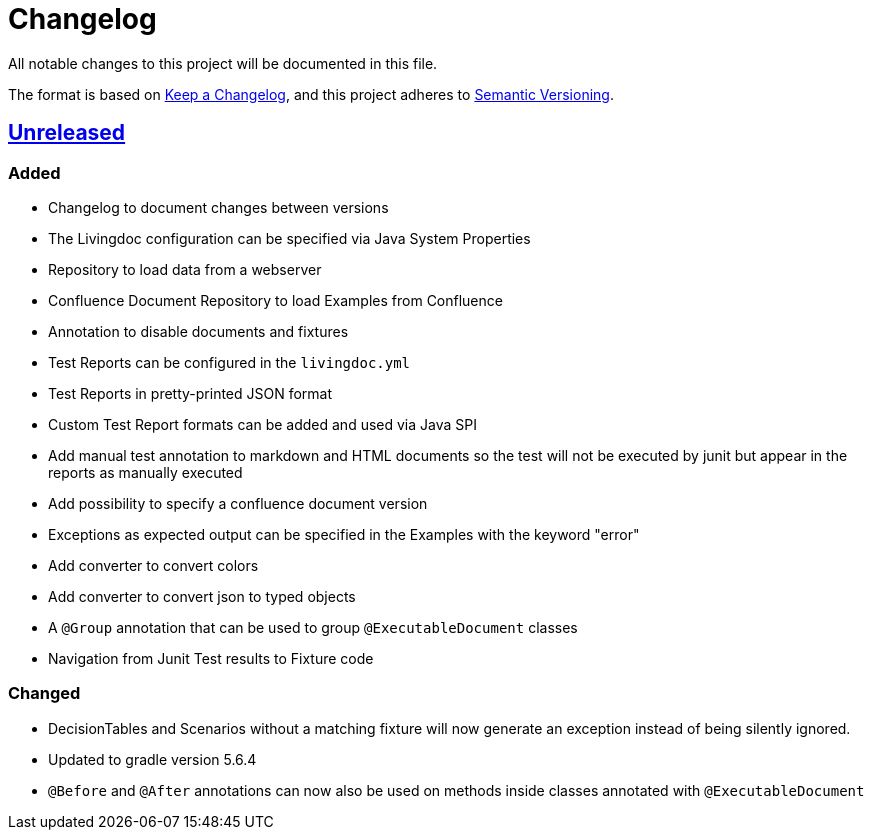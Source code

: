 = Changelog

All notable changes to this project will be documented in this file.

The format is based on https://keepachangelog.com/en/1.0.0[Keep a Changelog],
and this project adheres to https://semver.org/spec/v2.0.0.html[Semantic Versioning].

== link:++https://gilbert.informatik.uni-stuttgart.de/enpro-ws2019-20/enpro-livingdoc/compare/b81fe455...master++[Unreleased]

=== Added

- Changelog to document changes between versions
- The Livingdoc configuration can be specified via Java System Properties
- Repository to load data from a webserver
- Confluence Document Repository to load Examples from Confluence
- Annotation to disable documents and fixtures
- Test Reports can be configured in the `livingdoc.yml`
- Test Reports in pretty-printed JSON format
- Custom Test Report formats can be added and used via Java SPI
- Add manual test annotation to markdown and HTML documents so the test will not be executed by junit but appear in the reports as manually executed
- Add possibility to specify a confluence document version
- Exceptions as expected output can be specified in the Examples with the keyword "error"
- Add converter to convert colors
- Add converter to convert json to typed objects
- A `@Group` annotation that can be used to group `@ExecutableDocument` classes
- Navigation from Junit Test results to Fixture code

=== Changed

- DecisionTables and Scenarios without a matching fixture will now
  generate an exception instead of being silently ignored.
- Updated to gradle version 5.6.4
- `@Before` and `@After` annotations can now also be used on methods inside classes annotated with `@ExecutableDocument`
